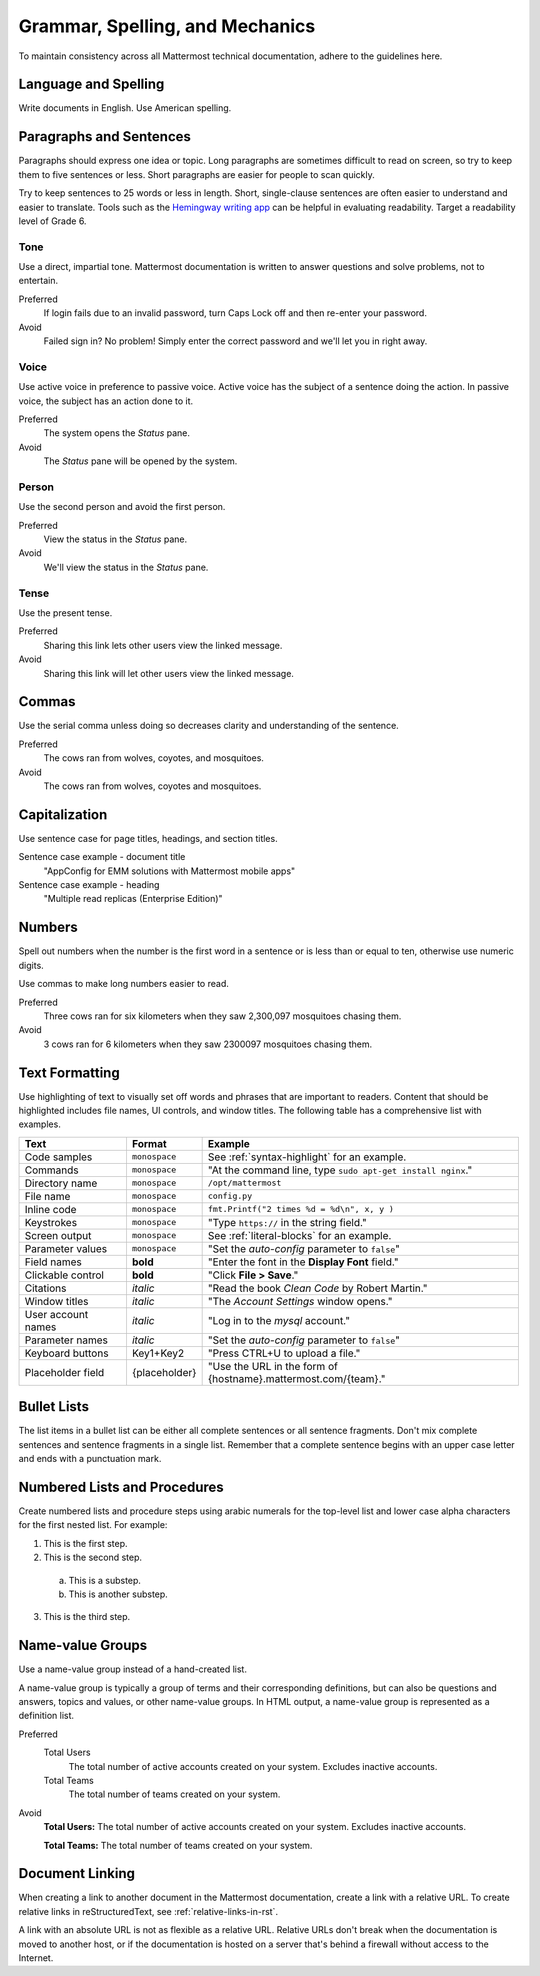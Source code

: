 Grammar, Spelling, and Mechanics
================================

To maintain consistency across all Mattermost technical documentation, adhere to the guidelines here.

Language and Spelling
---------------------

Write documents in English. Use American spelling.

Paragraphs and Sentences
------------------------

Paragraphs should express one idea or topic. Long paragraphs are sometimes difficult to read on screen, so try to keep them to five sentences or less. Short paragraphs are easier for people to scan quickly.

Try to keep sentences to 25 words or less in length. Short, single-clause sentences are often easier to understand and easier to translate. Tools such as the `Hemingway writing app <http://www.hemingwayapp.com/>`__ can be helpful in evaluating readability. Target a readability level of Grade 6.

Tone
~~~~~

Use a direct, impartial tone. Mattermost documentation is written to answer questions and solve problems, not to entertain.

Preferred
  If login fails due to an invalid password, turn Caps Lock off and then re-enter your password.

Avoid
  Failed sign in? No problem! Simply enter the correct password and we'll let you in right away.

Voice
~~~~~~

Use active voice in preference to passive voice. Active voice has the subject of a sentence doing the action. In passive voice, the subject has an action done to it.

Preferred
  The system opens the *Status* pane.

Avoid
  The *Status* pane will be opened by the system.

Person
~~~~~~

Use the second person and avoid the first person.

Preferred
  View the status in the *Status* pane.

Avoid
  We'll view the status in the *Status* pane.

Tense
~~~~~~

Use the present tense.

Preferred
  Sharing this link lets other users view the linked message.

Avoid
  Sharing this link will let other users view the linked message.

Commas
------

Use the serial comma unless doing so decreases clarity and understanding of the sentence.

Preferred
  The cows ran from wolves, coyotes, and mosquitoes.

Avoid
  The cows ran from wolves, coyotes and mosquitoes.

.. _capital:

Capitalization
--------------

Use sentence case for page titles, headings, and section titles. 

Sentence case example - document title
  "AppConfig for EMM solutions with Mattermost mobile apps"
  
Sentence case example - heading
  "Multiple read replicas (Enterprise Edition)"

Numbers
-------

Spell out numbers when the number is the first word in a sentence or is less than or equal to ten, otherwise use numeric digits.

Use commas to make long numbers easier to read.

Preferred
  Three cows ran for six kilometers when they saw 2,300,097 mosquitoes chasing them.

Avoid
  3 cows ran for 6 kilometers when they saw 2300097 mosquitoes chasing them.

Text Formatting
-----------------

Use highlighting of text to visually set off words and phrases that are important to readers. Content that should be highlighted includes file names, UI controls, and window titles. The following table has a comprehensive list with examples.

==================  ==================  ===============================================================
Text                Format              Example
==================  ==================  ===============================================================
Code samples        ``monospace``       See :ref:`syntax-highlight` for an example.
Commands            ``monospace``       "At the command line, type ``sudo apt-get install nginx``."
Directory name      ``monospace``       ``/opt/mattermost``
File name           ``monospace``       ``config.py``
Inline code         ``monospace``       ``fmt.Printf("2 times %d = %d\n", x, y )``
Keystrokes          ``monospace``       "Type ``https://`` in the string field."
Screen output       ``monospace``       See :ref:`literal-blocks` for an example.
Parameter values    ``monospace``       "Set the *auto-config* parameter to ``false``"
Field names         **bold**            "Enter the font in the **Display Font** field."
Clickable control   **bold**            "Click **File > Save**."
Citations           *italic*            "Read the book *Clean Code* by Robert Martin."
Window titles       *italic*            "The *Account Settings* window opens."
User account names  *italic*            "Log in to the *mysql* account."
Parameter names     *italic*            "Set the *auto-config* parameter to ``false``"
Keyboard buttons    Key1+Key2           "Press CTRL+U to upload a file."
Placeholder field   {placeholder}       "Use the URL in the form of {hostname}.mattermost.com/{team}."
==================  ==================  ===============================================================

Bullet Lists
-------------

The list items in a bullet list can be either all complete sentences or all sentence fragments. Don't mix complete sentences and sentence fragments in a single list. Remember that a complete sentence begins with an upper case letter and ends with a punctuation mark.

Numbered Lists and Procedures
-----------------------------

Create numbered lists and procedure steps using arabic numerals for the top-level list and lower case alpha characters for the first nested list. For example:


1. This is the first step.
2. This is the second step.

  a. This is a substep.
  b. This is another substep.

3. This is the third step.

Name-value Groups
-----------------

Use a name-value group instead of a hand-created list.

A name-value group is typically a group of terms and their corresponding definitions, but can also be questions and answers, topics and values, or other name-value groups. In HTML output, a name-value group is represented as a definition list.

Preferred
  Total Users
    The total number of active accounts created on your system. Excludes inactive accounts.
  Total Teams
    The total number of teams created on your system.

Avoid
  **Total Users:** The total number of active accounts created on your system. Excludes inactive accounts.

  **Total Teams:**  The total number of teams created on your system.

Document Linking
------------------

When creating a link to another document in the Mattermost documentation, create a link with a relative URL. To create relative links in reStructuredText, see :ref:`relative-links-in-rst`.

A link with an absolute URL is not as flexible as a relative URL. Relative URLs don't break when the documentation is moved to another host, or if the documentation is hosted on a server that's behind a firewall without access to the Internet.
